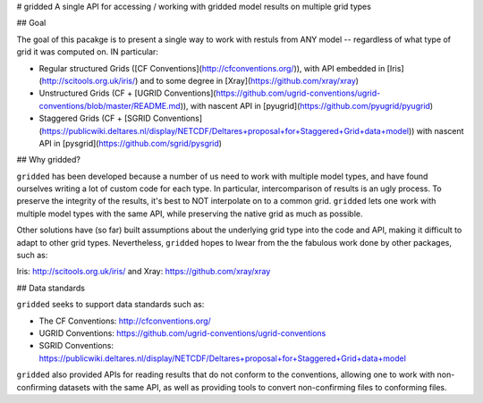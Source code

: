 # gridded
A single API for accessing / working with gridded model results on multiple grid types


## Goal

The goal of this pacakge is to present a single way to work with restuls from ANY model -- regardless of what type of grid it was computed on. IN particular:


* Regular structured Grids ([CF Conventions](http://cfconventions.org/)), with API embedded in [Iris](http://scitools.org.uk/iris/) and to some degree in [Xray](https://github.com/xray/xray)

* Unstructured Grids (CF + [UGRID Conventions](https://github.com/ugrid-conventions/ugrid-conventions/blob/master/README.md)), with nascent API in [pyugrid](https://github.com/pyugrid/pyugrid)

* Staggered Grids (CF + [SGRID Conventions](https://publicwiki.deltares.nl/display/NETCDF/Deltares+proposal+for+Staggered+Grid+data+model)) with nascent API in [pysgrid](https://github.com/sgrid/pysgrid)

## Why gridded?

``gridded`` has been developed because a number of us need to work with multiple model types, and have found ourselves writing a lot of custom code for each type. In particular, intercomparison of results is an ugly process. To preserve the integrity of the results, it's best to NOT interpolate on to a common grid. ``gridded`` lets one work with multiple model types with the same API, while preserving the native grid as much as possible.

Other solutions have (so far) built assumptions about the underlying grid type into the code and API, making it difficult to adapt to other grid types. Nevertheless, ``gridded`` hopes to lwear from the the fabulous work done by other packages, such as:

Iris: http://scitools.org.uk/iris/  and Xray: https://github.com/xray/xray


## Data standards

``gridded`` seeks to support data standards such as:

* The CF Conventions: http://cfconventions.org/

* UGRID Conventions: https://github.com/ugrid-conventions/ugrid-conventions

* SGRID Conventions: https://publicwiki.deltares.nl/display/NETCDF/Deltares+proposal+for+Staggered+Grid+data+model

``gridded`` also provided APIs for reading results that do not conform to the conventions, allowing one to work with non-confirming datasets with the same API, as well as providing tools to convert non-confirming files to conforming files.









